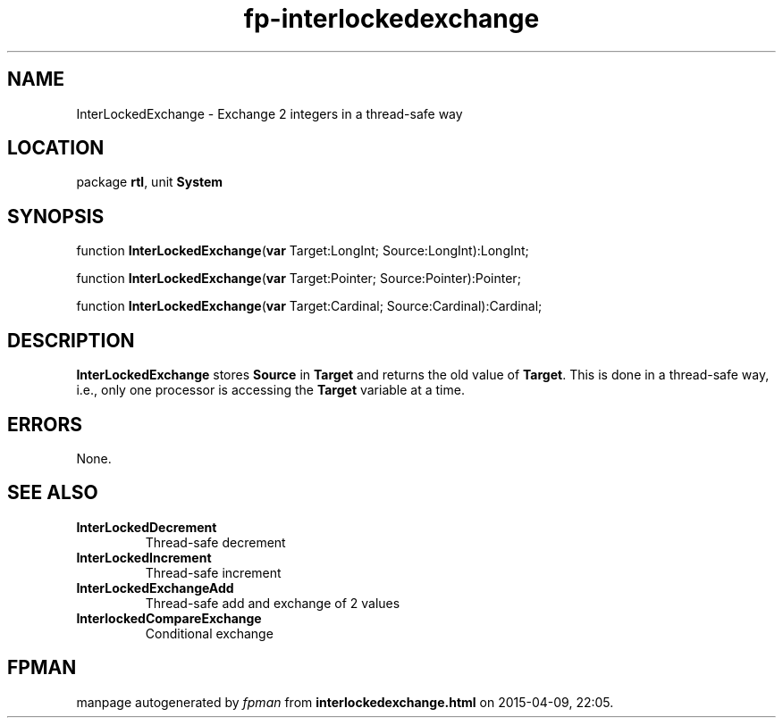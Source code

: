 .\" file autogenerated by fpman
.TH "fp-interlockedexchange" 3 "2014-03-14" "fpman" "Free Pascal Programmer's Manual"
.SH NAME
InterLockedExchange - Exchange 2 integers in a thread-safe way
.SH LOCATION
package \fBrtl\fR, unit \fBSystem\fR
.SH SYNOPSIS
function \fBInterLockedExchange\fR(\fBvar\fR Target:LongInt; Source:LongInt):LongInt;

function \fBInterLockedExchange\fR(\fBvar\fR Target:Pointer; Source:Pointer):Pointer;

function \fBInterLockedExchange\fR(\fBvar\fR Target:Cardinal; Source:Cardinal):Cardinal;
.SH DESCRIPTION
\fBInterLockedExchange\fR stores \fBSource\fR in \fBTarget\fR and returns the old value of \fBTarget\fR. This is done in a thread-safe way, i.e., only one processor is accessing the \fBTarget\fR variable at a time.


.SH ERRORS
None.


.SH SEE ALSO
.TP
.B InterLockedDecrement
Thread-safe decrement
.TP
.B InterLockedIncrement
Thread-safe increment
.TP
.B InterLockedExchangeAdd
Thread-safe add and exchange of 2 values
.TP
.B InterlockedCompareExchange
Conditional exchange

.SH FPMAN
manpage autogenerated by \fIfpman\fR from \fBinterlockedexchange.html\fR on 2015-04-09, 22:05.

